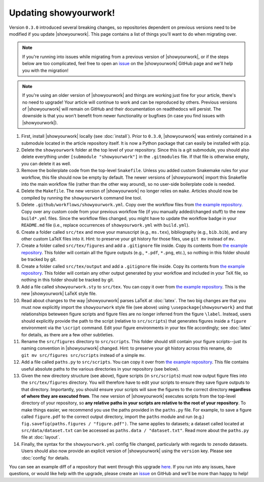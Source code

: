Updating showyourwork!
======================

Version ``0.3.0`` introduced several breaking changes, so repositories dependent on previous
versions need to be modified if you update |showyourwork|. This page contains a list of
things you'll want to do when migrating over.

.. note::

    If you're running into issues while migrating from a previous version of
    |showyourwork|, or if the steps below are too complicated, feel free to
    open an `issue <https://github.com/showyourwork/showyourwork/issues/new>`__
    on the |showyourwork| GitHub page and we'll help you with the migration!

.. note::

    If you're using an older version of |showyourwork| and things are working
    just fine for your article, there's no need to upgrade! Your article will
    continue to work and can be reproduced by others. Previous versions of
    |showyourwork| will remain on GitHub and their documentation on readthedocs
    will persist. The downside is that you won't benefit from newer functionality
    or bugfixes (in case you find issues with |showyourwork|).

1. First, install |showyourwork| locally (see :doc:`install`). Prior to ``0.3.0``,
   |showyourwork| was entirely contained in a submodule located in the article
   repository itself. It is now a Python package that can easily be installed with ``pip``.

2. Delete the ``showyourwork`` folder at the top level of your repository. Since this is
   a git submodule, you should also delete everything under ``[submodule "showyourwork"]``
   in the ``.gitmodules`` file. If that file is otherwise empty, you can delete it as well.

3. Remove the boilerplate code from the top-level ``Snakefile``. Unless you added custom
   Snakemake rules for your workflow, this file should now be empty by default. The newer
   versions of |showyourwork| import this Snakefile into the main workflow file (rather than
   the other way around), so no user-side boilerplate code is needed.

4. Delete the ``Makefile``. The new version of |showyourwork| no longer relies on ``make``.
   Articles should now be compiled by running the ``showyourwork`` command line tool.

5. Delete ``.github/workflows/showyourwork.yml``. Copy over the workflow files from
   `the example repository <https://github.com/showyourwork/showyourwork-example/tree/main/.github/workflows>`__.
   Copy over any custom code from your previous workflow file
   (if you manually added/changed stuff) to the new ``build*.yml`` files. Since
   the workflow files changed, you might have to update the workflow badge in your ``README.md``
   file (i.e., replace occurrences of ``showyourwork.yml`` with ``build.yml``).

6. Create a folder called ``src/tex`` and move your manuscript (e.g., ``ms.tex``),
   bibliography (e.g., ``bib.bib``), and any other custom LaTeX files into it. Hint: to preserve your
   git history for those files, use ``git mv`` instead of ``mv``.

7. Create a folder called ``src/tex/figures`` and add a ``.gitignore`` file inside. Copy its
   contents from `the example repository <https://github.com/showyourwork/showyourwork-example/blob/main/src/tex/figures/.gitignore>`__.
   This folder will contain all the figure outputs (e.g., ``*.pdf``, ``*.png``, etc.), so nothing
   in this folder should be tracked by git.

8. Create a folder called ``src/tex/output`` and add a ``.gitignore`` file inside. Copy its
   contents from `the example repository <https://github.com/showyourwork/showyourwork-example/blob/main/src/tex/output/.gitignore>`__.
   This folder will contain any other output generated by your workflow and included in your TeX file, so nothing
   in this folder should be tracked by git.

9. Add a file called ``showyourwork.sty`` to ``src/tex``. You can copy it over from
   `the example repository <https://github.com/showyourwork/showyourwork-example/blob/main/src/tex/showyourwork.sty>`__.
   This is the new |showyourwork| LaTeX style file.

10. Read about changes to the way |showyourwork| parses LaTeX at :doc:`latex`. The two big changes
    are that you must now explicitly import the ``showyourwork`` style file (see above) using
    ``\usepackage{showyourwork}`` and that relationships beteween figure scripts and figure files
    are no longer inferred from the figure ``\label``. Instead, users should explicitly provide
    the path to the script (relative to ``src/scripts``) that generates figures inside a
    ``figure`` environment via the ``\script`` command. Edit your figure environments in your
    tex file accordingly; see :doc:`latex` for details, as there are a few other subtleties.

11. Rename the ``src/figures`` directory to ``src/scripts``. This folder should still contain
    your figure scripts--just its naming convention in |showyourwork| changed. Hint: to preserve your
    git history across this rename, do ``git mv src/figures src/scripts`` instead of a simple
    ``mv``.

12. Add a file called ``paths.py`` to ``src/scripts``. You can copy it over from
    `the example repository <https://github.com/showyourwork/showyourwork-example/blob/main/src/scripts/paths.py>`__.
    This file contains useful absolute paths to the various directories in your repository
    (see below).

13. Given the new directory structure (see above), figure scripts (in ``src/scripts``) must now output figure
    files into the ``src/tex/figures`` directory. You will therefore have to edit your scripts to
    ensure they save figure outputs to that directory. Importantly, you should ensure your scripts
    will save the figures to the correct directory **regardless of where they are executed from**.
    The new version of |showyourwork| executes scripts from the top-level directory of your repository,
    so **any relative paths in your scripts are relative to the root of your repository**. To
    make things easier, we recommend you use the paths provided in the ``paths.py`` file. For example,
    to save a figure called ``figure.pdf`` to the correct output directory, import the ``paths``
    module and run (e.g.) ``fig.savefig(paths.figures / "figure.pdf")``. The same applies to
    datasets; a dataset called located at ``src/data/dataset.txt`` can be accessed as
    ``paths.data / "dataset.txt"``. Read more about the ``paths.py`` file at :doc:`layout`.

14. Finally, the syntax for the ``showyourwork.yml`` config file changed, particularly
    with regards to ``zenodo`` datasets. Users should also now provide an explicit version
    of |showyourwork| using the ``version`` key. Please see :doc:`config` for details.

You can see an example diff of a repository that went through this upgrade
`here <https://github.com/kazewong/BackPop/commit/605d7d404fc094efb8fb08aa9e5fdcebea28c75e>`__.
If you run into any issues, have questions, or would like help with the upgrade,
please create an `issue <https://github.com/showyourwork/showyourwork/issues/new>`__
on GitHub and we'll be more than happy to help!

